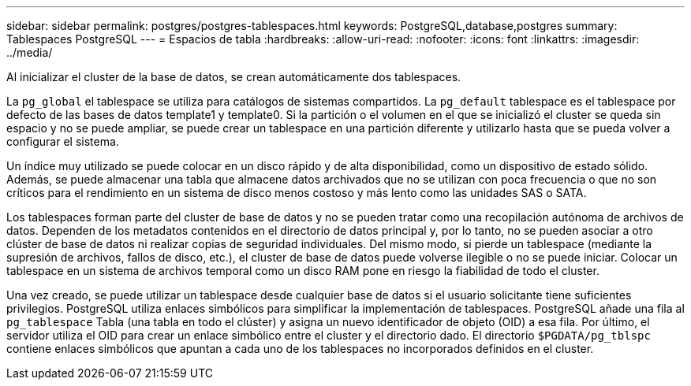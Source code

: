 ---
sidebar: sidebar 
permalink: postgres/postgres-tablespaces.html 
keywords: PostgreSQL,database,postgres 
summary: Tablespaces PostgreSQL 
---
= Espacios de tabla
:hardbreaks:
:allow-uri-read: 
:nofooter: 
:icons: font
:linkattrs: 
:imagesdir: ../media/


[role="lead"]
Al inicializar el cluster de la base de datos, se crean automáticamente dos tablespaces.

La `pg_global` el tablespace se utiliza para catálogos de sistemas compartidos. La `pg_default` tablespace es el tablespace por defecto de las bases de datos template1 y template0. Si la partición o el volumen en el que se inicializó el cluster se queda sin espacio y no se puede ampliar, se puede crear un tablespace en una partición diferente y utilizarlo hasta que se pueda volver a configurar el sistema.

Un índice muy utilizado se puede colocar en un disco rápido y de alta disponibilidad, como un dispositivo de estado sólido. Además, se puede almacenar una tabla que almacene datos archivados que no se utilizan con poca frecuencia o que no son críticos para el rendimiento en un sistema de disco menos costoso y más lento como las unidades SAS o SATA.

Los tablespaces forman parte del cluster de base de datos y no se pueden tratar como una recopilación autónoma de archivos de datos. Dependen de los metadatos contenidos en el directorio de datos principal y, por lo tanto, no se pueden asociar a otro clúster de base de datos ni realizar copias de seguridad individuales. Del mismo modo, si pierde un tablespace (mediante la supresión de archivos, fallos de disco, etc.), el cluster de base de datos puede volverse ilegible o no se puede iniciar. Colocar un tablespace en un sistema de archivos temporal como un disco RAM pone en riesgo la fiabilidad de todo el cluster.

Una vez creado, se puede utilizar un tablespace desde cualquier base de datos si el usuario solicitante tiene suficientes privilegios. PostgreSQL utiliza enlaces simbólicos para simplificar la implementación de tablespaces. PostgreSQL añade una fila al `pg_tablespace` Tabla (una tabla en todo el clúster) y asigna un nuevo identificador de objeto (OID) a esa fila. Por último, el servidor utiliza el OID para crear un enlace simbólico entre el cluster y el directorio dado. El directorio `$PGDATA/pg_tblspc` contiene enlaces simbólicos que apuntan a cada uno de los tablespaces no incorporados definidos en el cluster.
